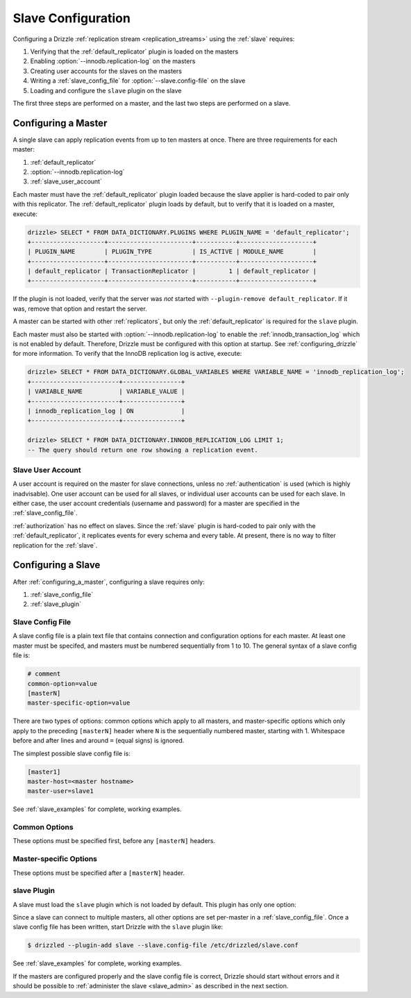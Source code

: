 .. program:: drizzled

.. _slave_configuration:

.. _slave_config:

Slave Configuration
*******************

Configuring a Drizzle :ref:`replication stream <replication_streams>` using the :ref:`slave` requires:

#. Verifying that the :ref:`default_replicator` plugin is loaded on the masters
#. Enabling :option:`--innodb.replication-log` on the masters
#. Creating user accounts for the slaves on the masters
#. Writing a :ref:`slave_config_file` for :option:`--slave.config-file` on the slave
#. Loading and configure the ``slave`` plugin on the slave

The first three steps are performed on a master, and the last two steps are performed on a slave.

.. _configuring_a_master:

Configuring a Master
====================

A single slave can apply replication events from up to ten masters at once.
There are three requirements for each master:

#. :ref:`default_replicator`
#. :option:`--innodb.replication-log`
#. :ref:`slave_user_account`

Each master must have the :ref:`default_replicator` plugin loaded because
the slave applier is hard-coded to pair only with this replicator.  The
:ref:`default_replicator` plugin loads by default, but to verify that it is
loaded on a master, execute:

.. code-block:: sql

 drizzle> SELECT * FROM DATA_DICTIONARY.PLUGINS WHERE PLUGIN_NAME = 'default_replicator';
 +--------------------+-----------------------+-----------+--------------------+
 | PLUGIN_NAME        | PLUGIN_TYPE           | IS_ACTIVE | MODULE_NAME        |
 +--------------------+-----------------------+-----------+--------------------+
 | default_replicator | TransactionReplicator |         1 | default_replicator |
 +--------------------+-----------------------+-----------+--------------------+

If the plugin is not loaded, verify that the server was *not* started with
``--plugin-remove default_replicator``.  If it was, remove that option and
restart the server.

A master can be started with other :ref:`replicators`, but only the
:ref:`default_replicator` is required for the ``slave`` plugin.

Each master must also be started with :option:`--innodb.replication-log`
to enable the :ref:`innodb_transaction_log` which is not enabled by default.
Therefore, Drizzle must be configured with this option at startup.
See :ref:`configuring_drizzle` for more information.  To verify that the
InnoDB replication log is active, execute:

.. code-block:: mysql

   drizzle> SELECT * FROM DATA_DICTIONARY.GLOBAL_VARIABLES WHERE VARIABLE_NAME = 'innodb_replication_log';
   +------------------------+----------------+
   | VARIABLE_NAME          | VARIABLE_VALUE |
   +------------------------+----------------+
   | innodb_replication_log | ON             | 
   +------------------------+----------------+

   drizzle> SELECT * FROM DATA_DICTIONARY.INNODB_REPLICATION_LOG LIMIT 1;
   -- The query should return one row showing a replication event.

.. _slave_user_account:

Slave User Account
------------------

A user account is required on the master for slave connections, unless no :ref:`authentication` is used (which is highly inadvisable).  One user account can be used for all slaves, or individual user accounts can be used for each slave.  In either case, the user account credentials (username and password) for a master are specified in the :ref:`slave_config_file`.

:ref:`authorization` has no effect on slaves.  Since the :ref:`slave` plugin is hard-coded to pair only with the :ref:`default_replicator`, it replicates events for every schema and every table.  At present, there is no way to filter replication for the :ref:`slave`.

.. _configuring_a_slave:

Configuring a Slave
===================

After :ref:`configuring_a_master`, configuring a slave requires only:

#. :ref:`slave_config_file`
#. :ref:`slave_plugin`

.. _slave_config_file:

Slave Config File
-----------------

A slave config file is a plain text file that contains connection and configuration options for each master.  At least one master must be specifed, and masters must be numbered sequentially from 1 to 10. The general syntax of a slave config file is:

.. code-block:: ini

 # comment
 common-option=value
 [masterN]
 master-specific-option=value

There are two types of options: common options which apply to all masters, and master-specific options which only apply to the preceding ``[masterN]`` header where ``N`` is the sequentially numbered master, starting with 1.  Whitespace
before and after lines and around ``=`` (equal signs) is ignored.

The simplest possible slave config file is:

.. code-block:: ini

   [master1]
   master-host=<master hostname>
   master-user=slave1

See :ref:`slave_examples` for complete, working examples.

.. _slave_cfg_common_options:

Common Options
--------------

These options must be specified first, before any ``[masterN]`` headers.

.. confval:: applier-thread-sleep

   :Default: 5

   The number of seconds the applier (consumer) thread sleeps between applying
   replication events from the local queue.

.. confval:: ignore-errors

   Ignore errors and continue applying replication events.  It is generally
   a bad idea to use this option!

.. confval:: io-thread-sleep

   :Default: 5

   The number of seconds the IO (producer) thread sleeps between queries to the
   master for more replication events.

.. confval:: seconds-between-reconnects

   :Default: 30

   The number of seconds to wait between reconnect attempts when the master
   server becomes unreachable.

.. _slave_cfg_master_options:

Master-specific Options
-----------------------

These options must be specified after a ``[masterN]`` header.

.. confval:: master-host

   Hostname/IP address of the master server.

.. confval:: master-port

   :Default: 3306

   Drizzle port used by the master server.

.. confval:: master-user

   Username to use for connecting to the master server.
   See :ref:`slave_user_account`.

.. confval:: master-pass

   Password associated with the username given by :confval:`master-user`.
   See :ref:`slave_user_account`.

.. program:: drizzledump

.. confval:: max-commit-id

   Maximum commit ID the slave is assumed to have applied from the master.
   This value will be used by the slave to determine where to begin retrieving
   replication events from the master transaction log. This option can be used
   to provision a new slave by setting it to the value output from the
   :ref:`drizzledump` when used with the :option:`--single-transaction` option.

.. confval:: max-reconnects

   :Default: 10

   The number of reconnection attempts the slave plugin will try if the
   master server becomes unreachable.

.. _slave_plugin:

slave Plugin
------------

A slave must load the ``slave`` plugin which is not loaded by default.
This plugin has only one option:

.. program:: drizzled

.. option:: --slave.config-file FILE

   :Default: :file:`BASEDIR/etc/slave.cfg`
   :Variable:

   Full path to a :ref:`slave_config_file`.
   By default, the plugin looks for a file named :file:`slave.cfg`
   in :file:`BASEDIR/etc/` where :file:`BASEDIR` is determined by
   :option:`--basedir`.

Since a slave can connect to multiple masters, all other options are set
per-master in a :ref:`slave_config_file`.
Once a slave config file has been written, start Drizzle with the ``slave``
plugin like:

.. code-block:: bash

  $ drizzled --plugin-add slave --slave.config-file /etc/drizzled/slave.conf

See :ref:`slave_examples` for complete, working examples.

If the masters are configured properly and the slave config file is correct,
Drizzle should start without errors and it should be
possible to :ref:`administer the slave <slave_admin>` as described
in the next section.
